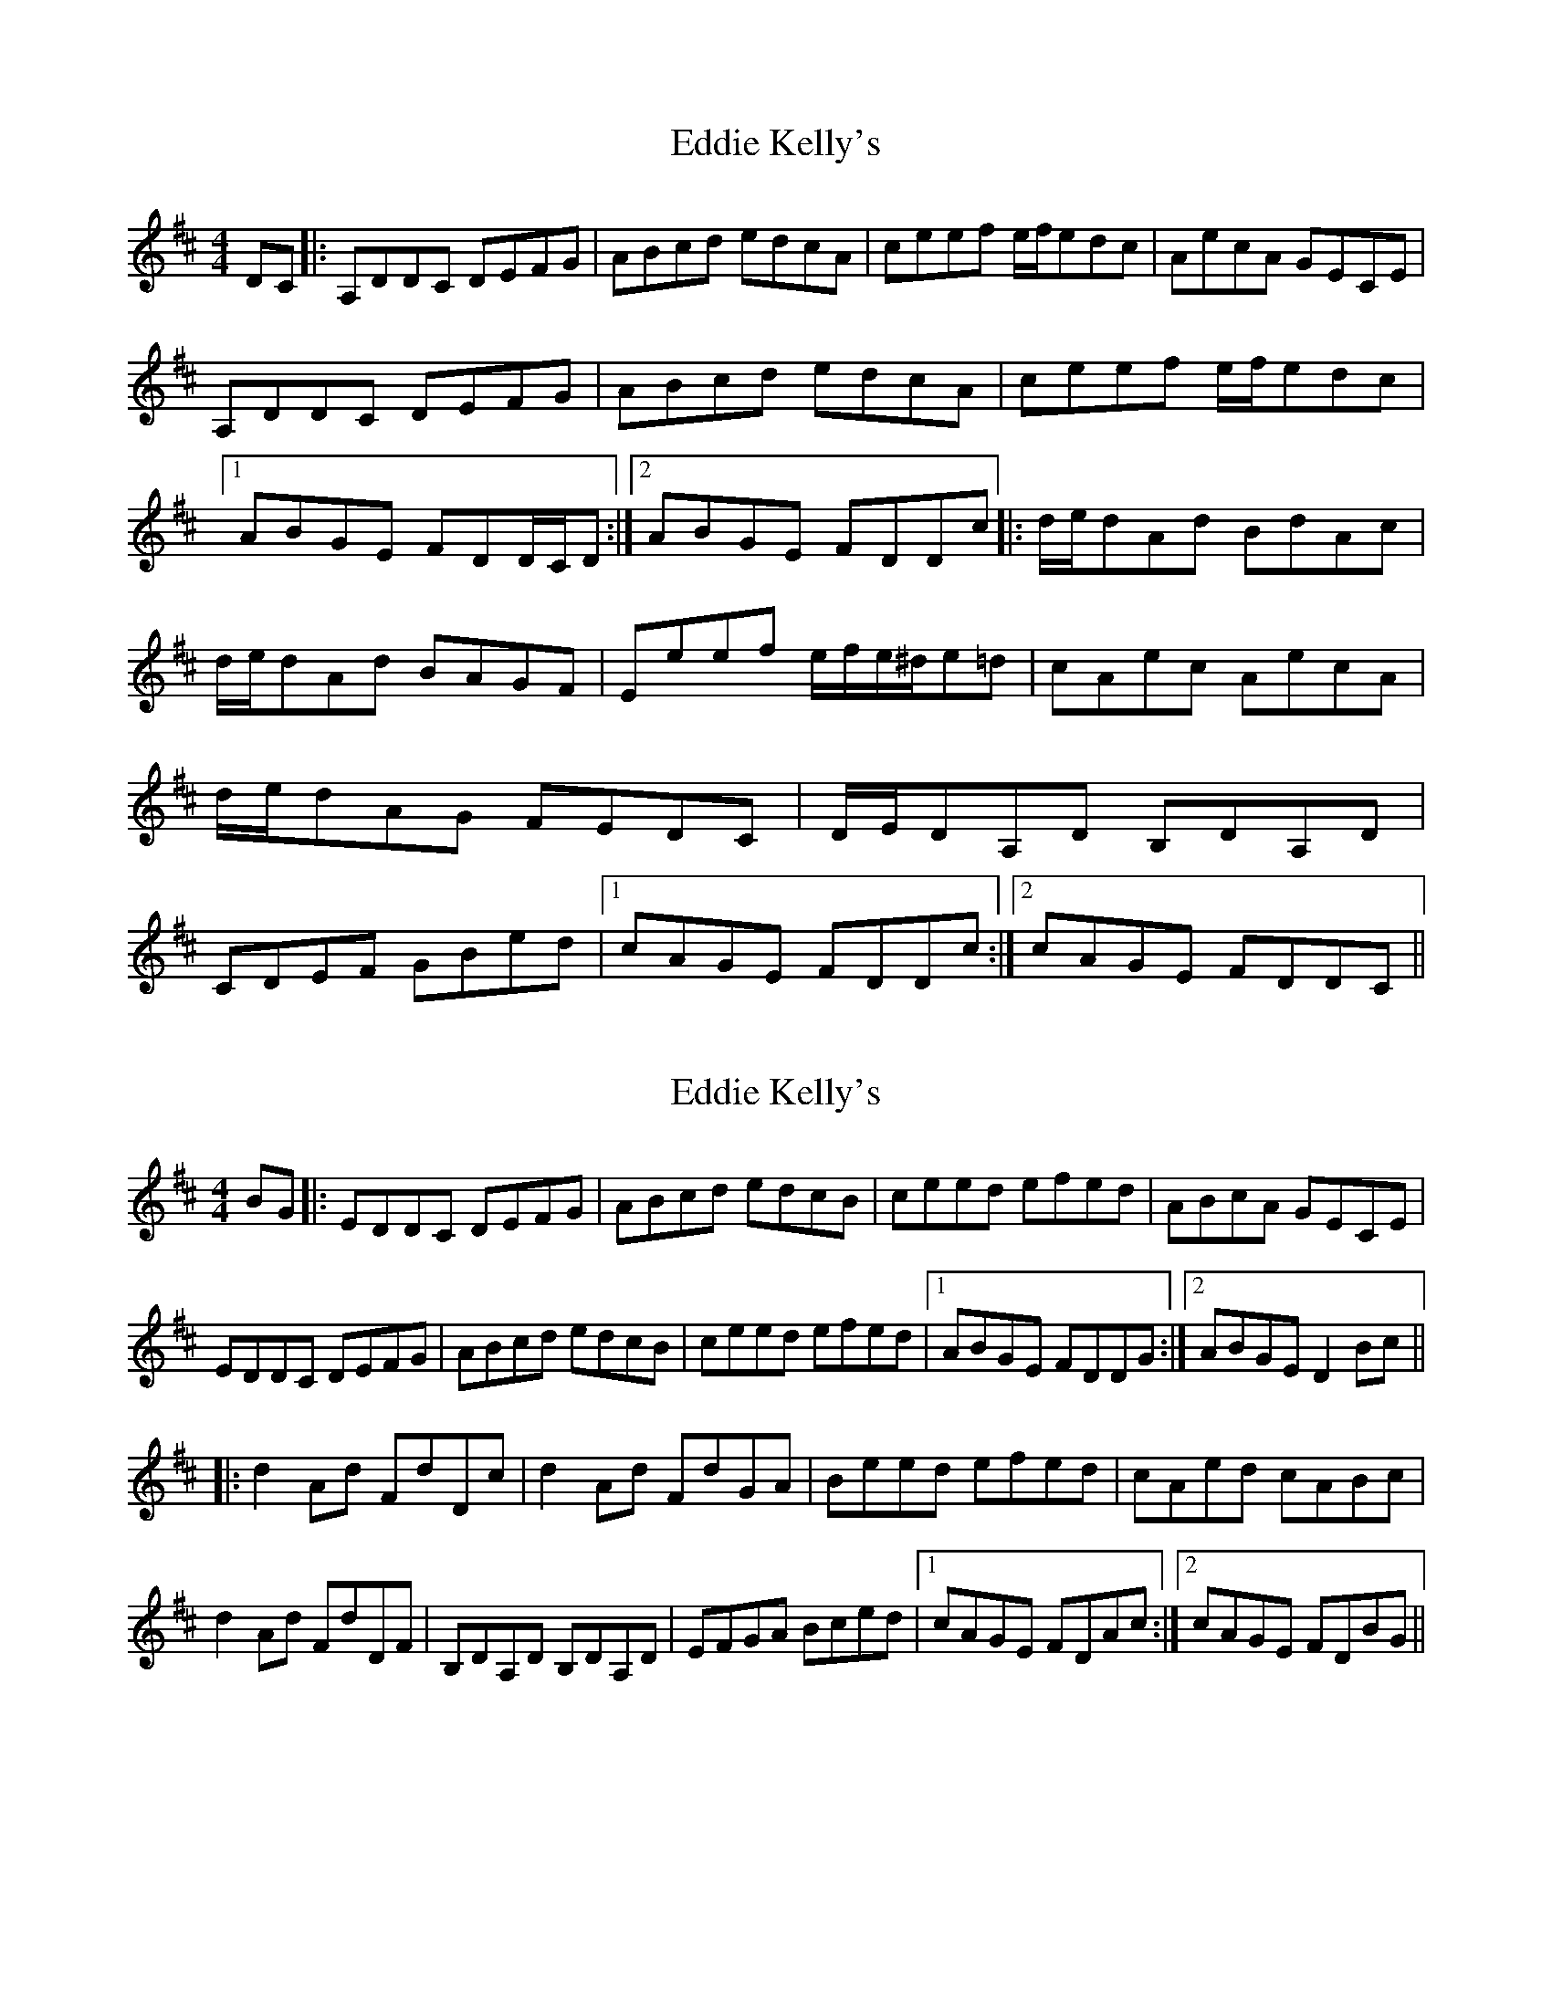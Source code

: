 X: 1
T: Eddie Kelly's
Z: grymater
S: https://thesession.org/tunes/6227#setting6227
R: reel
M: 4/4
L: 1/8
K: Dmaj
DC |: A,DDC DEFG | ABcd edcA | ceef e/f/edc | AecA GECE | A,DDC DEFG | ABcd edcA | ceef e/f/edc |1 ABGE FDD/C/D :|2 ABGE FDDc |: d/e/dAd BdAc | d/e/dAd BAGF | Eeef e/f/e/^d/e=d | cAec AecA | d/e/dAG FEDC | D/E/DA,D B,DA,D | CDEF GBed |1 cAGE FDDc :|2 cAGE FDDC ||
X: 2
T: Eddie Kelly's
Z: grymater
S: https://thesession.org/tunes/6227#setting18044
R: reel
M: 4/4
L: 1/8
K: Dmaj
BG |: EDDC DEFG | ABcd edcB | ceed efed | ABcA GECE |EDDC DEFG | ABcd edcB | ceed efed |1 ABGE FDDG :|2 ABGE D2Bc|||: d2Ad FdDc | d2Ad FdGA | Beed efed | cAed cABc |d2Ad FdDF | B,DA,D B,DA,D | EFGA Bced |1 cAGE FDAc :|2 cAGE FDBG ||
X: 3
T: Eddie Kelly's
Z: Kenny
S: https://thesession.org/tunes/6227#setting18045
R: reel
M: 4/4
L: 1/8
K: Gmaj
DGGF GABc | defg agfd | faab a2 gf | dafd cAFA |
DGGF GABc | defg agfd | faab a2 gf |1 decA AGGF :|2 decA AGGf |
g2 dg Bgdg | Gggd edcB | Aaag abag | fdaf dafd |
g2 dc BAGF | G2 DG EGDG | FGAB ceag |1 fdcA AGGf :|2 fdcA AG G2 |
